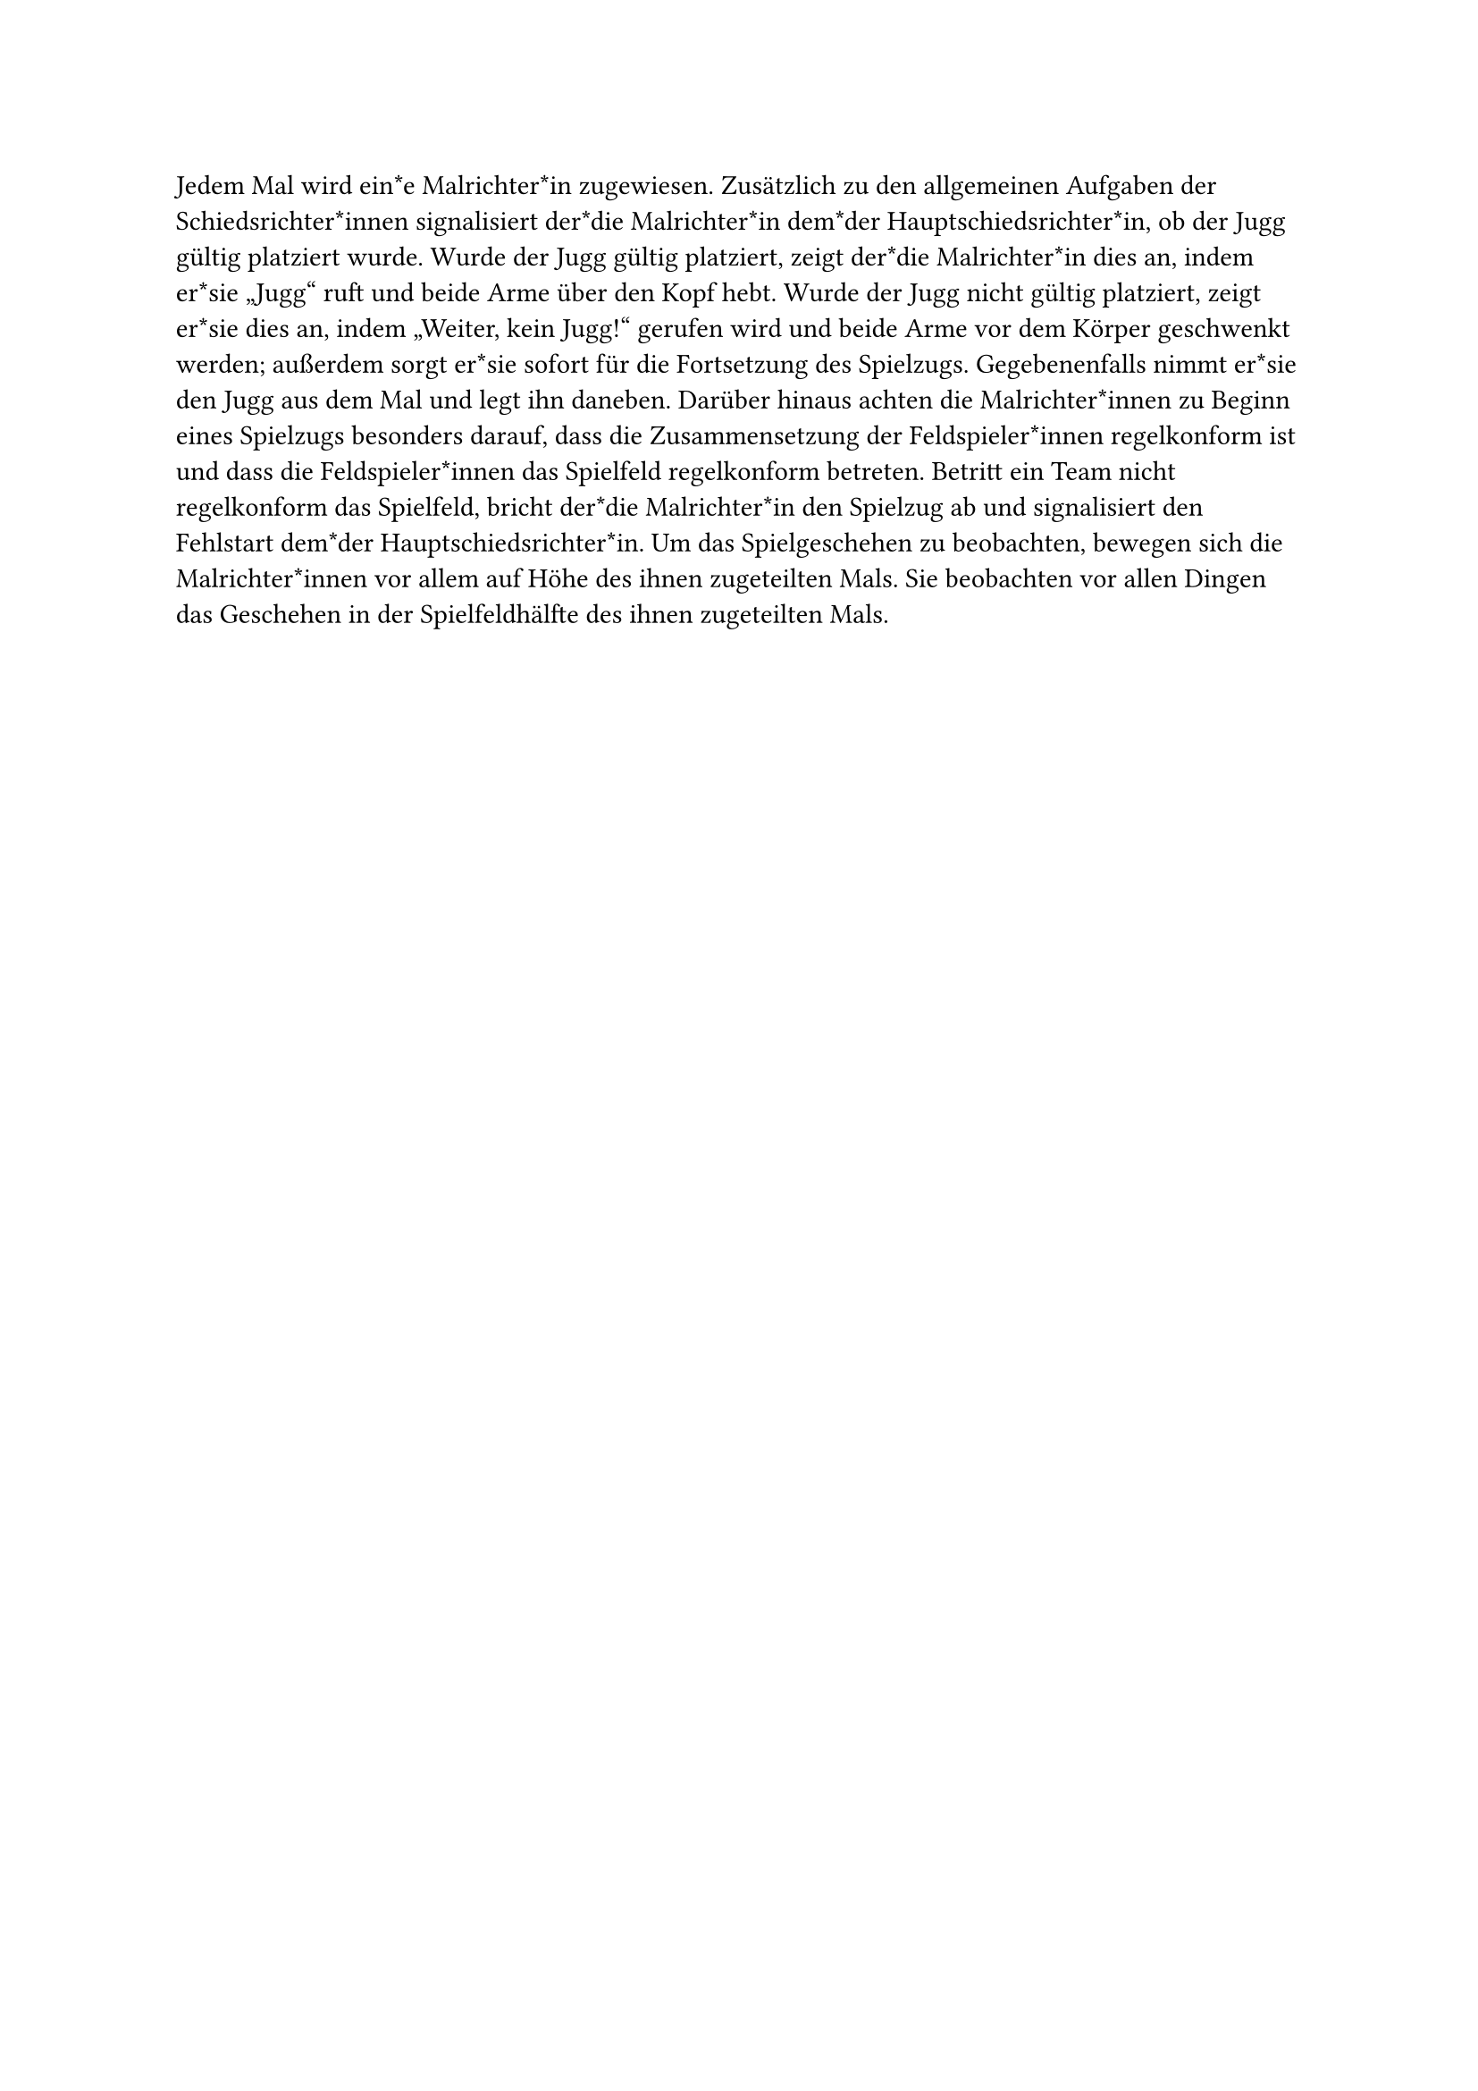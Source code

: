 #let title = "Malrichter*innen"

Jedem Mal wird ein*e Malrichter*in zugewiesen.
Zusätzlich zu den allgemeinen Aufgaben der Schiedsrichter*innen signalisiert der*die Malrichter*in dem*der Hauptschiedsrichter*in, ob der Jugg gültig platziert wurde.
Wurde der Jugg gültig platziert, zeigt der*die Malrichter*in dies an, indem er*sie „Jugg“ ruft und beide Arme über den Kopf hebt. Wurde der Jugg nicht gültig platziert, zeigt er*sie dies an, indem „Weiter, kein Jugg!“ gerufen wird und beide Arme vor dem Körper geschwenkt werden; außerdem sorgt er*sie sofort für die Fortsetzung des Spielzugs.
Gegebenenfalls nimmt er*sie den Jugg aus dem Mal und legt ihn daneben.
Darüber hinaus achten die Malrichter*innen zu Beginn eines Spielzugs besonders darauf, dass die Zusammensetzung der Feldspieler*innen regelkonform ist und dass die Feldspieler*innen das Spielfeld regelkonform betreten.
Betritt ein Team nicht regelkonform das Spielfeld, bricht der*die Malrichter*in den Spielzug ab und signalisiert den Fehlstart dem*der Hauptschiedsrichter*in.
Um das Spielgeschehen zu beobachten, bewegen sich die Malrichter*innen vor allem auf Höhe des ihnen zugeteilten Mals.
Sie beobachten vor allen Dingen das Geschehen in der Spielfeldhälfte des ihnen zugeteilten Mals.
